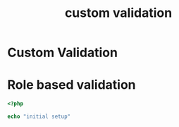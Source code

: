 #+title: custom validation
#+hugo_base_dir: ../../../
#+hugo_section: docs

* Custom Validation
:properties:
:export_hugo_section_frag: custom-validation
:export_file_name: _index
:export_hugo_custom_front_matter: :bookFlatSection true
:end:

* Role based validation
:properties:
:export_file_name: role_based_validation
:export_hugo_section_frag: custom-validation
:end:

#+BEGIN_SRC php
<?php

echo "initial setup"
#+END_SRC
